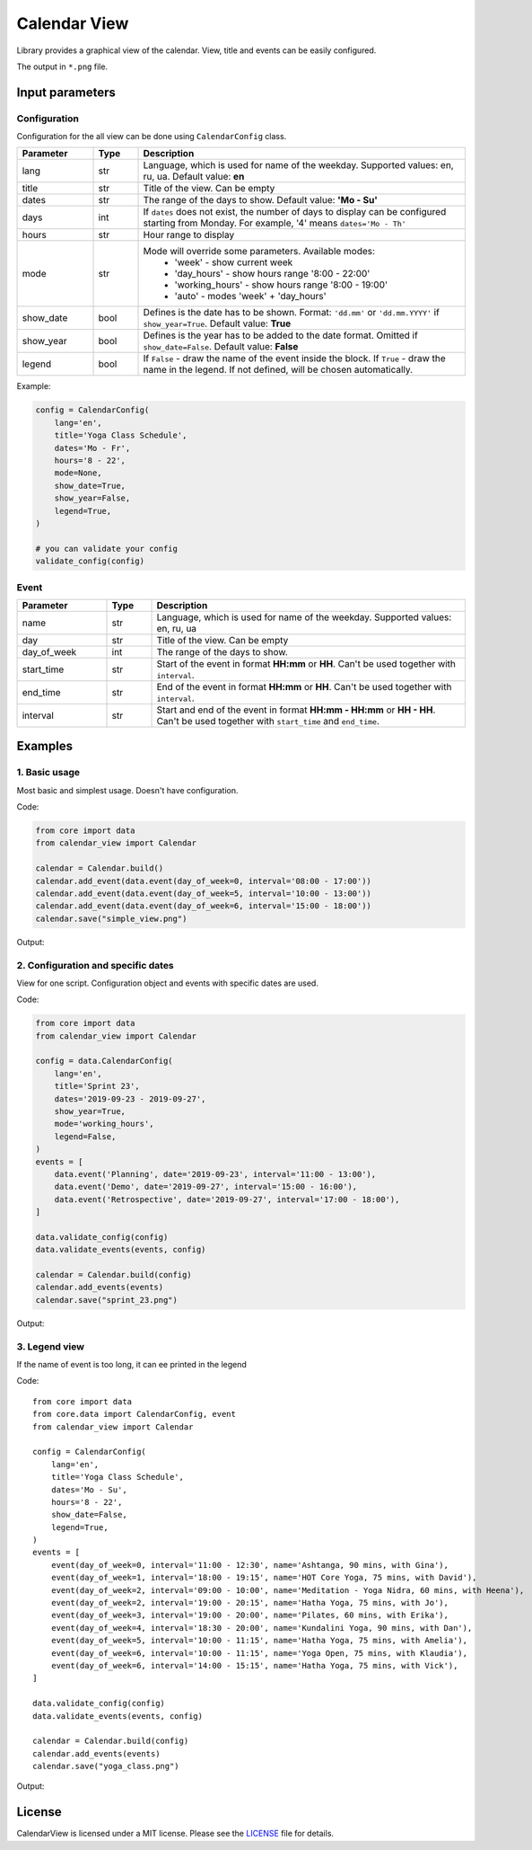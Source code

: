 =============
Calendar View
=============

Library provides a graphical view of the calendar. View, title and events can be easily configured.

The output in ``*.png`` file.


Input parameters
================

Configuration
-------------

Configuration for the all view can be done using ``CalendarConfig`` class.

.. csv-table::
   :header: "Parameter", "Type", "Description"
   :widths: 17, 10, 73

   lang, str, "Language, which is used for name of the weekday. Supported values: en, ru, ua. Default value: **en**"
   title, str, "Title of the view. Can be empty"
   dates, str, "The range of the days to show. Default value: **'Mo - Su'**"
   days, int, "If ``dates`` does not exist, the number of days to display can be configured starting from Monday. For example, '4' means ``dates='Mo - Th'``"
   hours, str, "Hour range to display"
   mode, str, "Mode will override some parameters. Available modes:
    - 'week' - show current week
    - 'day_hours' - show hours range '8:00 - 22:00'
    - 'working_hours' - show hours range '8:00 - 19:00'
    - 'auto' - modes 'week' + 'day_hours'"
   show_date, bool, "Defines is the date has to be shown. Format: ``'dd.mm'`` or ``'dd.mm.YYYY'`` if ``show_year=True``. Default value: **True**"
   show_year, bool, "Defines is the year has to be added to the date format. Omitted if ``show_date=False``. Default value: **False**"
   legend, bool, "If ``False`` - draw the name of the event inside the block. If ``True`` - draw the name in the legend. If not defined, will be chosen automatically."

Example:

.. code-block:: python

    config = CalendarConfig(
        lang='en',
        title='Yoga Class Schedule',
        dates='Mo - Fr',
        hours='8 - 22',
        mode=None,
        show_date=True,
        show_year=False,
        legend=True,
    )

    # you can validate your config
    validate_config(config)


Event
-----

.. csv-table::
   :header: "Parameter", "Type", "Description"
   :widths: 20, 10, 70

   name, str, "Language, which is used for name of the weekday. Supported values: en, ru, ua"
   day, str, "Title of the view. Can be empty"
   day_of_week, int, "The range of the days to show."
   start_time, str, "Start of the event in format **HH:mm** or **HH**. Can't be used together with ``interval``."
   end_time, str, "End of the event in format **HH:mm** or **HH**. Can't be used together with ``interval``."
   interval, str, "Start and end of the event in format **HH:mm - HH:mm** or **HH - HH**. Can't be used together with ``start_time`` and ``end_time``."


Examples
========

1. Basic usage
--------------

Most basic and simplest usage. Doesn't have configuration.

Code:

.. code-block:: python

    from core import data
    from calendar_view import Calendar

    calendar = Calendar.build()
    calendar.add_event(data.event(day_of_week=0, interval='08:00 - 17:00'))
    calendar.add_event(data.event(day_of_week=5, interval='10:00 - 13:00'))
    calendar.add_event(data.event(day_of_week=6, interval='15:00 - 18:00'))
    calendar.save("simple_view.png")

Output:

.. image:: docs/simple_view.png
    :target: docs/simple_view.png
    :width: 700 px
    :align: center

2. Configuration and specific dates
-----------------------------------

View for one script. Configuration object and events with specific dates are used.

Code:

.. code-block:: python

    from core import data
    from calendar_view import Calendar

    config = data.CalendarConfig(
        lang='en',
        title='Sprint 23',
        dates='2019-09-23 - 2019-09-27',
        show_year=True,
        mode='working_hours',
        legend=False,
    )
    events = [
        data.event('Planning', date='2019-09-23', interval='11:00 - 13:00'),
        data.event('Demo', date='2019-09-27', interval='15:00 - 16:00'),
        data.event('Retrospective', date='2019-09-27', interval='17:00 - 18:00'),
    ]

    data.validate_config(config)
    data.validate_events(events, config)

    calendar = Calendar.build(config)
    calendar.add_events(events)
    calendar.save("sprint_23.png")

Output:

.. image:: docs/sprint_23.png
    :target: docs/sprint_23.png
    :width: 700 px
    :align: center


3. Legend view
--------------

If the name of event is too long, it can ee printed in the legend

Code::

    from core import data
    from core.data import CalendarConfig, event
    from calendar_view import Calendar

    config = CalendarConfig(
        lang='en',
        title='Yoga Class Schedule',
        dates='Mo - Su',
        hours='8 - 22',
        show_date=False,
        legend=True,
    )
    events = [
        event(day_of_week=0, interval='11:00 - 12:30', name='Ashtanga, 90 mins, with Gina'),
        event(day_of_week=1, interval='18:00 - 19:15', name='HOT Core Yoga, 75 mins, with David'),
        event(day_of_week=2, interval='09:00 - 10:00', name='Meditation - Yoga Nidra, 60 mins, with Heena'),
        event(day_of_week=2, interval='19:00 - 20:15', name='Hatha Yoga, 75 mins, with Jo'),
        event(day_of_week=3, interval='19:00 - 20:00', name='Pilates, 60 mins, with Erika'),
        event(day_of_week=4, interval='18:30 - 20:00', name='Kundalini Yoga, 90 mins, with Dan'),
        event(day_of_week=5, interval='10:00 - 11:15', name='Hatha Yoga, 75 mins, with Amelia'),
        event(day_of_week=6, interval='10:00 - 11:15', name='Yoga Open, 75 mins, with Klaudia'),
        event(day_of_week=6, interval='14:00 - 15:15', name='Hatha Yoga, 75 mins, with Vick'),
    ]

    data.validate_config(config)
    data.validate_events(events, config)

    calendar = Calendar.build(config)
    calendar.add_events(events)
    calendar.save("yoga_class.png")


Output:

.. image:: docs/yoga_class.png
    :target: docs/yoga_class.png
    :width: 700 px
    :align: center


License
=======

CalendarView is licensed under a MIT license. Please see the `LICENSE <LICENSE.rst>`_ file for details.

